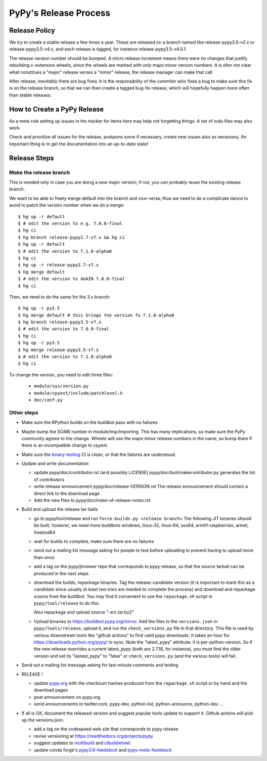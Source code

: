 PyPy's Release Process
========================

Release Policy
++++++++++++++

We try to create a stable release a few times a year. These are released on
a branch named like release-pypy3.5-v2.x or release-pypy3.5-v4.x, and each
release is tagged, for instance release-pypy3.5-v4.0.1. 

The release version number should be bumped. A micro release increment means
there were no changes that justify rebuilding c-extension wheels, since
the wheels are marked with only major.minor version numbers. It is ofen not
clear what constitues a "major" release verses a "minor" release, the release
manager can make that call.

After release, inevitably there are bug fixes. It is the responsibility of
the commiter who fixes a bug to make sure this fix is on the release branch,
so that we can then create a tagged bug-fix release, which will hopefully
happen more often than stable releases.

How to Create a PyPy Release
++++++++++++++++++++++++++++

As a meta rule setting up issues in the tracker for items here may help not
forgetting things. A set of todo files may also work.

Check and prioritize all issues for the release, postpone some if necessary,
create new  issues also as necessary. An important thing is to get
the documentation into an up-to-date state!


Release Steps
++++++++++++++

Make the release branch
------------------------

This is needed only in case you are doing a new major version; if not, you can
probably reuse the existing release branch.

We want to be able to freely merge default into the branch and vice-versa;
thus we need to do a complicate dance to avoid to patch the version number
when we do a merge::

  $ hg up -r default
  $ # edit the version to e.g. 7.0.0-final
  $ hg ci
  $ hg branch release-pypy2.7-v7.x && hg ci
  $ hg up -r default
  $ # edit the version to 7.1.0-alpha0
  $ hg ci
  $ hg up -r release-pypy2.7-v7.x
  $ hg merge default
  $ # edit the version to AGAIN 7.0.0-final
  $ hg ci

Then, we need to do the same for the 3.x branch::

  $ hg up -r py3.5
  $ hg merge default # this brings the version fo 7.1.0-alpha0
  $ hg branch release-pypy3.5-v7.x
  $ # edit the version to 7.0.0-final
  $ hg ci
  $ hg up -r py3.5
  $ hg merge release-pypy3.5-v7.x
  $ # edit the version to 7.1.0-alpha0
  $ hg ci

To change the version, you need to edit three files:

  - ``module/sys/version.py``

  - ``module/cpyext/include/patchlevel.h``

  - ``doc/conf.py``


Other steps
-----------

* Make sure the RPython builds on the buildbot pass with no failures

* Maybe bump the SOABI number in module/imp/importing. This has many
  implications, so make sure the PyPy community agrees to the change.
  Wheels will use the major.minor release numbers in the name, so bump
  them if there is an incompatible change to cpyext.

* Make sure the binary-testing_ CI is clean, or that the failures are understood.

* Update and write documentation

  * update pypy/doc/contributor.rst (and possibly LICENSE)
    pypy/doc/tool/makecontributor.py generates the list of contributors

  * write release announcement pypy/doc/release-VERSION.rst
    The release announcement should contain a direct link to the download page

  * Add the new files to  pypy/doc/index-of-release-notes.rst

* Build and upload the release tar-balls

  * go to pypy/tool/release and run
    ``force-builds.py <release branch>``
    The following JIT binaries should be built, however, we need more buildbots
    windows, linux-32, linux-64, osx64, armhf-raspberrian, armel,
    freebsd64 

  * wait for builds to complete, make sure there are no failures

  * send out a mailing list message asking for people to test before uploading
    to prevent having to upload more than once

  * add a tag on the pypy/jitviewer repo that corresponds to pypy release, so
    that the source tarball can be produced in the next steps

  * download the builds, repackage binaries. Tag the release-candidate version
    (it is important to mark this as a candidate since usually at least two
    tries are needed to complete the process) and download and repackage source
    from the buildbot. You may find it convenient to use the ``repackage.sh``
    script in ``pypy/tool/release`` to do this. 

    Also repackage and upload source "-src.tar.bz2"

  * Upload binaries to https://buildbot.pypy.org/mirror. Add the files to
    the ``versions.json`` in ``pypy/tools/release``, upload it, and run the
    ``check_versions.py`` file in that directory. This file is used by various
    downstream tools like "github actions" to find valid pypy downloads. It
    takes an hour for https://downloads.python.org/pypy/ to sync. Note the
    "latest_pypy" attribute: it is per-python-version. So if the new release
    overrides a current latest_pypy (both are 2.7.18, for instance), you must
    find the older version and set its "lastest_pypy" to "false" or
    ``check_versions.py`` (and the various tools) will fail.

* Send out a mailing list message asking for last-minute comments and testing

* RELEASE !  

  * update pypy.org_ with the checksum hashes produced from the
    ``repackage.sh`` script or by hand and the download pages

  * post announcement on pypy.org
  * send announcements to twitter.com, pypy-dev, python-list,
    python-announce, python-dev ...

* If all is OK, document the released version and suggest popular tools update
  to support it. Github actions will pick up the versions.json.

  * add a tag on the codespeed web site that corresponds to pypy release
  * revise versioning at https://readthedocs.org/projects/pypy
  * suggest updates to multibuild_ and cibuildwheel_
  * update conda forge's `pypy3.6-feedstock`_ and `pypy-meta-feedstock`_

.. _multibuild: https://github.com/matthew-brett/multibuild
.. _cibuildwheel: https://github.com/joerick/cibuildwheel
.. _`pypy3.6-feedstock`: https://github.com/conda-forge/pypy3.6-feedstock
.. _`pypy-meta-feedstock`: https://github.com/conda-forge/pypy-meta-feedstock
.. _binary-testing: https://github.com/pypy/binary-testing/actions
.. _pypy.org: https://github.com/pypy/pypy.org
